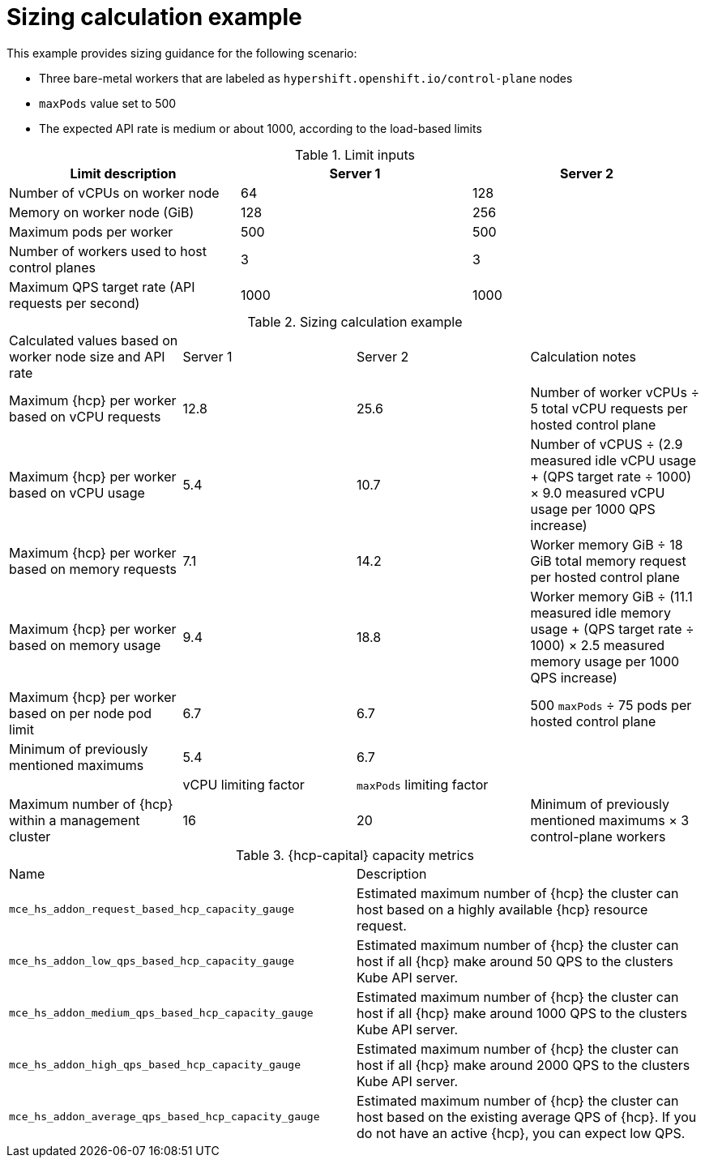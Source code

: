 // Module included in the following assemblies:
// * hosted-control-planes/hcp-prepare/hcp-sizing-guidance.adoc

:_mod-docs-content-type: CONCEPT
[id="hcp-sizing-calculation_{context}"]
= Sizing calculation example

This example provides sizing guidance for the following scenario:

* Three bare-metal workers that are labeled as `hypershift.openshift.io/control-plane` nodes
* `maxPods` value set to 500
* The expected API rate is medium or about 1000, according to the load-based limits

.Limit inputs
|===
| Limit description | Server 1 | Server 2

| Number of vCPUs on worker node
| 64
| 128

| Memory on worker node (GiB)
| 128
| 256

| Maximum pods per worker
| 500
| 500

| Number of workers used to host control planes
| 3
| 3

| Maximum QPS target rate (API requests per second)
| 1000
| 1000
|===

.Sizing calculation example
|===

| Calculated values based on worker node size and API rate | Server 1 | Server 2 | Calculation notes

| Maximum {hcp} per worker based on vCPU requests
| 12.8
| 25.6
| Number of worker vCPUs ÷ 5 total vCPU requests per hosted control plane

| Maximum {hcp} per worker based on vCPU usage
| 5.4
| 10.7
| Number of vCPUS ÷ (2.9 measured idle vCPU usage + (QPS target rate ÷ 1000) × 9.0 measured vCPU usage per 1000 QPS increase)

| Maximum {hcp} per worker based on memory requests
| 7.1
| 14.2
| Worker memory GiB ÷ 18 GiB total memory request per hosted control plane

| Maximum {hcp} per worker based on memory usage
| 9.4
| 18.8
| Worker memory GiB ÷ (11.1 measured idle memory usage + (QPS target rate ÷ 1000) × 2.5 measured memory usage per 1000 QPS increase)

| Maximum {hcp} per worker based on per node pod limit
| 6.7
| 6.7
| 500 `maxPods` ÷ 75 pods per hosted control plane

| Minimum of previously mentioned maximums
| 5.4
| 6.7
|

|
| vCPU limiting factor
| `maxPods` limiting factor
|

| Maximum number of {hcp} within a management cluster
| 16
| 20
| Minimum of previously mentioned maximums × 3 control-plane workers
|===

.{hcp-capital} capacity metrics
|===

| Name | Description

| `mce_hs_addon_request_based_hcp_capacity_gauge`
| Estimated maximum number of {hcp} the cluster can host based on a highly available {hcp} resource request.

| `mce_hs_addon_low_qps_based_hcp_capacity_gauge`
| Estimated maximum number of {hcp} the cluster can host if all {hcp} make around 50 QPS to the clusters Kube API server.

| `mce_hs_addon_medium_qps_based_hcp_capacity_gauge`
| Estimated maximum number of {hcp} the cluster can host if all {hcp} make around 1000 QPS to the clusters Kube API server.

| `mce_hs_addon_high_qps_based_hcp_capacity_gauge`
| Estimated maximum number of {hcp} the cluster can host if all {hcp} make around 2000 QPS to the clusters Kube API server.

| `mce_hs_addon_average_qps_based_hcp_capacity_gauge`
| Estimated maximum number of {hcp} the cluster can host based on the existing average QPS of {hcp}. If you do not have an active {hcp}, you can expect low QPS.
|===
